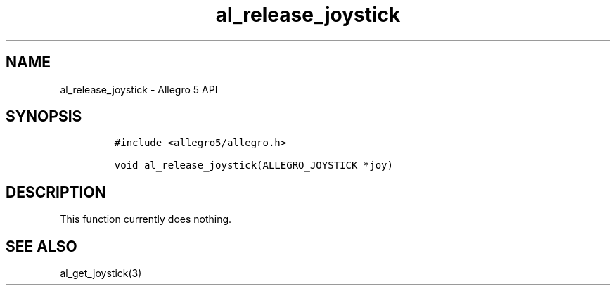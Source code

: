 .\" Automatically generated by Pandoc 3.1.3
.\"
.\" Define V font for inline verbatim, using C font in formats
.\" that render this, and otherwise B font.
.ie "\f[CB]x\f[]"x" \{\
. ftr V B
. ftr VI BI
. ftr VB B
. ftr VBI BI
.\}
.el \{\
. ftr V CR
. ftr VI CI
. ftr VB CB
. ftr VBI CBI
.\}
.TH "al_release_joystick" "3" "" "Allegro reference manual" ""
.hy
.SH NAME
.PP
al_release_joystick - Allegro 5 API
.SH SYNOPSIS
.IP
.nf
\f[C]
#include <allegro5/allegro.h>

void al_release_joystick(ALLEGRO_JOYSTICK *joy)
\f[R]
.fi
.SH DESCRIPTION
.PP
This function currently does nothing.
.SH SEE ALSO
.PP
al_get_joystick(3)

